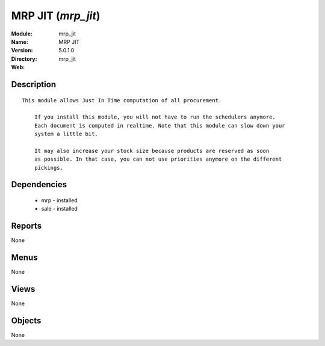 
MRP JIT (*mrp_jit*)
===================
:Module: mrp_jit
:Name: MRP JIT
:Version: 5.0.1.0
:Directory: mrp_jit
:Web: 

Description
-----------

::

  This module allows Just In Time computation of all procurement.
  
      If you install this module, you will not have to run the schedulers anymore.
      Each document is computed in realtime. Note that this module can slow down your
      system a little bit.
  
      It may also increase your stock size because products are reserved as soon
      as possible. In that case, you can not use priorities anymore on the different
      pickings.

Dependencies
------------

 * mrp - installed
 * sale - installed

Reports
-------

None


Menus
-------


None


Views
-----


None



Objects
-------

None
